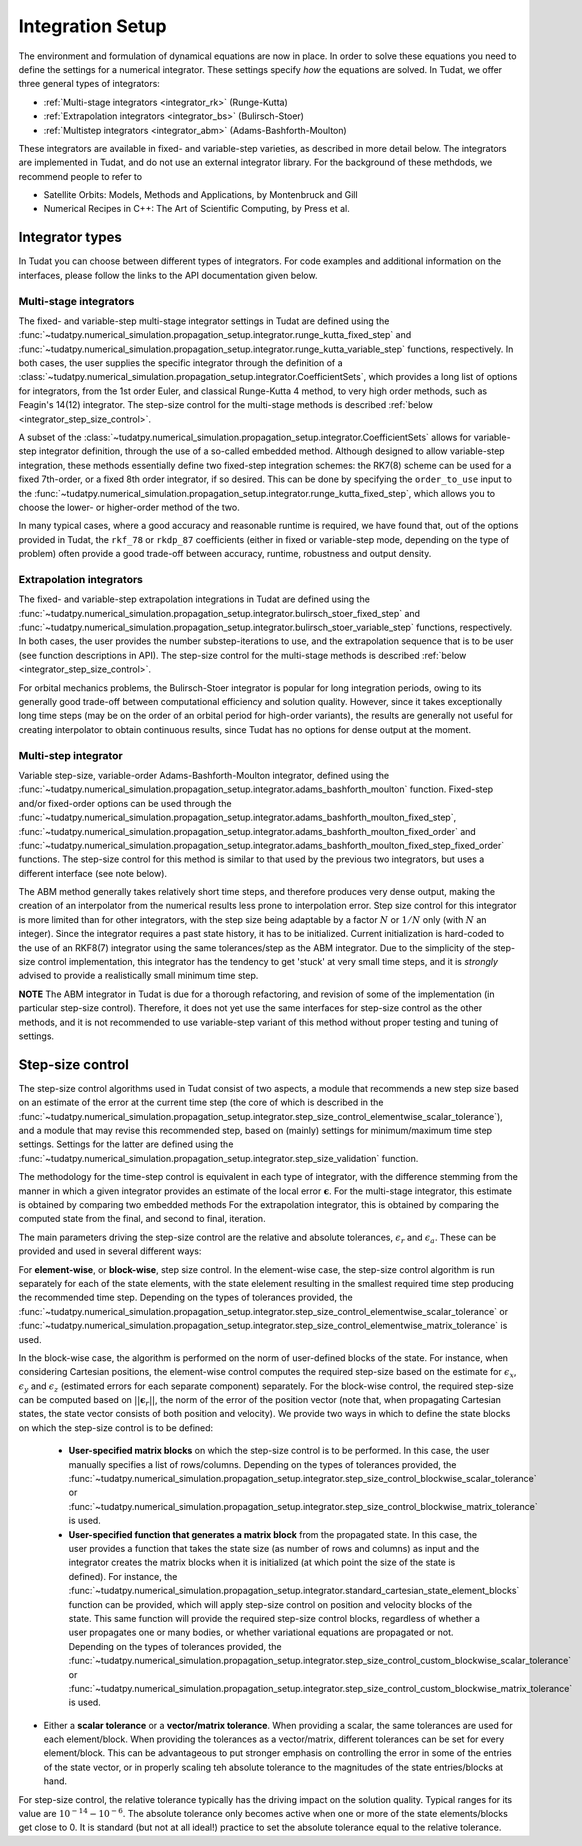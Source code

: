 .. _integrator_setup:

Integration Setup
=================

The environment and formulation of dynamical equations are now in place. In order to solve these equations
you need to define the settings for a numerical integrator. These settings specify *how* the equations are solved.
In Tudat, we offer three general types of integrators:

* :ref:`Multi-stage integrators <integrator_rk>` (Runge-Kutta)
* :ref:`Extrapolation integrators <integrator_bs>` (Bulirsch-Stoer)
* :ref:`Multistep integrators <integrator_abm>`  (Adams-Bashforth-Moulton)

These integrators are available in fixed- and variable-step varieties, as described in more detail below. The integrators
are implemented in Tudat, and do not use an external integrator library. For the background of these methdods, we recommend people to refer to

* Satellite Orbits: Models, Methods and Applications, by Montenbruck and Gill
* Numerical Recipes in C++: The Art of Scientific Computing, by Press et al.  


Integrator types
----------------

In Tudat you can choose between different types of integrators.
For code examples and additional information on the interfaces, please follow the links to the API documentation given below.

.. _integrator_rk:

Multi-stage integrators
^^^^^^^^^^^^^^^^^^^^^^^

The fixed- and variable-step multi-stage integrator settings in Tudat are defined using the
:func:`~tudatpy.numerical_simulation.propagation_setup.integrator.runge_kutta_fixed_step` and 
:func:`~tudatpy.numerical_simulation.propagation_setup.integrator.runge_kutta_variable_step` functions, respectively. In both cases,
the user supplies the specific integrator through the definition of a :class:`~tudatpy.numerical_simulation.propagation_setup.integrator.CoefficientSets`,
which provides a long list of options for integrators, from the 1st order Euler, and classical Runge-Kutta 4 method, to very high order methods,
such as Feagin's 14(12) integrator. The step-size control for the multi-stage methods is described :ref:`below <integrator_step_size_control>`.

A subset of the :class:`~tudatpy.numerical_simulation.propagation_setup.integrator.CoefficientSets` allows for variable-step integrator definition,
through the use of a so-called embedded method. Although designed to allow variable-step integration, these methods essentially define two
fixed-step integration schemes: the RK7(8) scheme can be used for a fixed 7th-order, or a fixed 8th order integrator, if so desired. This
can be done by specifying the ``order_to_use`` input to the :func:`~tudatpy.numerical_simulation.propagation_setup.integrator.runge_kutta_fixed_step`,
which allows you to choose the lower- or higher-order method of the two.

In many typical cases, where a good accuracy and reasonable runtime is required, we have found that, out of the options provided in Tudat,
the ``rkf_78`` or ``rkdp_87`` coefficients (either in fixed or variable-step mode, depending on the type of problem) often provide a good trade-off
between accuracy, runtime, robustness and output density.


.. _integrator_bs:

Extrapolation integrators
^^^^^^^^^^^^^^^^^^^^^^^^^


The fixed- and variable-step extrapolation integrations in Tudat are defined using the :func:`~tudatpy.numerical_simulation.propagation_setup.integrator.bulirsch_stoer_fixed_step` and :func:`~tudatpy.numerical_simulation.propagation_setup.integrator.bulirsch_stoer_variable_step` functions, respectively. In both cases, the user provides the number substep-iterations to use, and the extrapolation sequence that is to be user (see function descriptions in API). The step-size control for the multi-stage methods is described :ref:`below <integrator_step_size_control>`.

For orbital mechanics problems, the Bulirsch-Stoer integrator is popular for long integration
periods, owing to its generally good trade-off between computational efficiency and solution quality. However, since it
takes exceptionally long time steps (may be on the order of an orbital period for high-order variants), the results are generally not useful
for creating interpolator to obtain continuous results, since Tudat has no options for dense output at the moment.

.. _integrator_abm:

Multi-step integrator
^^^^^^^^^^^^^^^^^^^^^

Variable step-size, variable-order Adams-Bashforth-Moulton integrator, defined using the :func:`~tudatpy.numerical_simulation.propagation_setup.integrator.adams_bashforth_moulton` function.
Fixed-step and/or fixed-order options can be used through the :func:`~tudatpy.numerical_simulation.propagation_setup.integrator.adams_bashforth_moulton_fixed_step`, :func:`~tudatpy.numerical_simulation.propagation_setup.integrator.adams_bashforth_moulton_fixed_order` and :func:`~tudatpy.numerical_simulation.propagation_setup.integrator.adams_bashforth_moulton_fixed_step_fixed_order` functions.
The step-size control for this method is similar to that used by the previous two integrators, but uses a different interface (see note below).

The ABM method generally takes relatively short time steps, and therefore produces very dense
output, making the creation of an interpolator from the numerical results less prone to interpolation error. Step size
control for this integrator is more limited than for other integrators, with the step size being adaptable by a factor
:math:`N` or :math:`1/N` only (with :math:`N` an integer). Since the integrator requires a past state history, it has to
be initialized. Current initialization is hard-coded to the use of an RKF8(7) integrator using the same tolerances/step
as the ABM integrator. Due to the simplicity of the step-size control implementation, this integrator has the tendency to get 'stuck' at very small
time steps, and it is *strongly* advised to provide a realistically small minimum time step.

**NOTE** The ABM integrator in Tudat is due for a thorough refactoring, and revision of some of the implementation (in particular
step-size control). Therefore, it does not yet use the same interfaces for step-size control as the other methods, and it is
not recommended to use variable-step variant of this method without proper testing and tuning of settings.


.. _integrator_step_size_control:

Step-size control
-----------------

The step-size control algorithms used in Tudat consist of two aspects, a module that recommends a new step size based on an estimate of the error
at the current time step (the core of which is described in the :func:`~tudatpy.numerical_simulation.propagation_setup.integrator.step_size_control_elementwise_scalar_tolerance`),
and a module that may revise this recommended step, based on (mainly) settings for minimum/maximum time step settings. Settings for the latter are defined using the 
:func:`~tudatpy.numerical_simulation.propagation_setup.integrator.step_size_validation` function.

The methodology for the time-step control is equivalent in each type of integrator, with the difference stemming from the manner in which
a given integrator provides an estimate of the local error :math:`\boldsymbol{\epsilon}`. For the multi-stage integrator, this estimate is
obtained by comparing two embedded methods For the extrapolation integrator, this is obtained by comparing the computed state from the final,
and second to final, iteration.

The main parameters driving the step-size control are the relative and absolute tolerances, :math:`\epsilon_{r}` and :math:`\epsilon_{a}`. These can be provided and used in several different ways:

For **element-wise**, or **block-wise**, step size control. In the element-wise case, the step-size control algorithm is run separately for each of the state elements, with the state elelement resulting in the smallest required time step producing the recommended time step. Depending on the types of tolerances provided, the :func:`~tudatpy.numerical_simulation.propagation_setup.integrator.step_size_control_elementwise_scalar_tolerance` or :func:`~tudatpy.numerical_simulation.propagation_setup.integrator.step_size_control_elementwise_matrix_tolerance` is used. 
  
In the block-wise case, the algorithm is performed on the norm of user-defined blocks of the state. For instance, when considering Cartesian positions, the element-wise control computes the required step-size based on the estimate for :math:`\epsilon_{x}`, :math:`\epsilon_{y}` and :math:`\epsilon_{z}` (estimated errors for each separate component) separately. For the block-wise control, the required step-size can be computed based on :math:`||\boldsymbol{\epsilon}_{r}||`, the norm of the error of the position vector (note that, when propagating Cartesian states, the state vector consists of both position and velocity). We provide two ways in which to define the state blocks on which the step-size control is to be defined:
  
  * **User-specified matrix blocks** on which the step-size control is to be performed. In this case, the user manually specifies a list of rows/columns. Depending on the types of tolerances provided, the :func:`~tudatpy.numerical_simulation.propagation_setup.integrator.step_size_control_blockwise_scalar_tolerance` or :func:`~tudatpy.numerical_simulation.propagation_setup.integrator.step_size_control_blockwise_matrix_tolerance` is used.
  * **User-specified function that generates a matrix block** from the propagated state. In this case, the user provides a function that takes the state size (as number of rows and columns) as input
    and the integrator creates the matrix blocks when it is initialized (at which point the size of the state is defined). For instance, the 
    :func:`~tudatpy.numerical_simulation.propagation_setup.integrator.standard_cartesian_state_element_blocks` function can be provided, which will apply step-size control on position and velocity 
    blocks of the state. This same function will provide the required step-size control blocks, regardless of whether a user propagates one or many bodies, or whether variational equations are 
    propagated or not. Depending on the types of tolerances provided, the :func:`~tudatpy.numerical_simulation.propagation_setup.integrator.step_size_control_custom_blockwise_scalar_tolerance` or :func:`~tudatpy.numerical_simulation.propagation_setup.integrator.step_size_control_custom_blockwise_matrix_tolerance` is used.
  
* Either a **scalar tolerance** or a **vector/matrix tolerance**. When providing a scalar, the same tolerances are used for each element/block. When providing the tolerances as a vector/matrix,
  different tolerances can be set for every element/block. This can be advantageous to put stronger emphasis on controlling the error in some of the entries of the state vector,
  or in properly scaling teh absolute tolerance to the magnitudes of the state entries/blocks at hand.

For step-size control, the relative tolerance typically has the driving impact on the solution quality.
Typical ranges for its value are :math:`10^{-14}-10^{-6}`. The absolute tolerance only becomes active when one or more of the state
elements/blocks get close to 0. It is standard (but not at all ideal!) practice to set the absolute tolerance equal to
the relative
tolerance.



